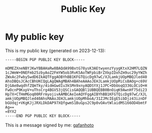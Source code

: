 #+title: Public Key

* My public key

This is my public key (generated on 2023-12-13):
#+begin_src pgp
-----BEGIN PGP PUBLIC KEY BLOCK-----

mDMEZXneNBYJKwYBBAHaRw8BAQdA99BxtG78ysK3AEtwyenzYyygKtxX2HM7LQZN
1cJWeW+0NEFmb25zbyAoZ2FmYW5ob3RvKSAoTWFpbiBrZXkpIDxhZm9uc29yYWZh
ZWxAc2Fwby5wdD6IkAQTFggAOBYhBB1KFGTQicDg97wC/XJLamkjUOpMBQJled40
AhsDBQsJCAcCBhUKCQgLAgQWAgMBAh4BAheAAAoJEHJLamkjUOpMiCsBAOg+c69V
DjGAe8wqdhfZQmTky/4idmGwdIu3kSMn9xnyAQDSYXj1JPC+DbUoqQ336LOCiO+H
FwOcnP9KxpV+uThsCrg4BGV53jQSCisGAQQBl1UBBQEBB0BnOiqK9AwnHf75di23
Hp7X+CTHmMGoq00RFrmyojivAAMBCAeIeAQYFggAIBYhBB1KFGTQicDg97wC/XJL
amkjUOpMBQJled40AhsMAAoJEHJLamkjUOpMhboA/31ZJMcIEgE5ibDjz43iznDF
bGUdqj+VKgKJjJRXLDkDAP97XQfgwmS1BuGps2C9p0vOAvtWlaidMS166OD4bmtF
Ag==
=8YX2
-----END PGP PUBLIC KEY BLOCK-----
#+end_src

This is a message signed by me: [[./signmessage.html][gafanhoto]]
